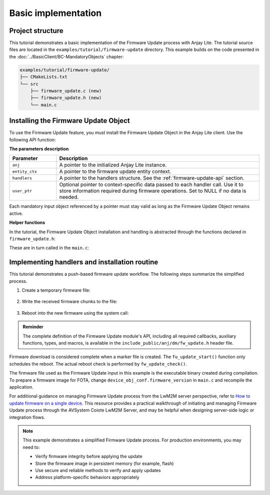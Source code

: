 ..
   Copyright 2023-2025 AVSystem <avsystem@avsystem.com>
   AVSystem Anjay Lite LwM2M SDK
   All rights reserved.

   Licensed under AVSystem Anjay Lite LwM2M Client SDK - Non-Commercial License.
   See the attached LICENSE file for details.

Basic implementation
====================

Project structure
^^^^^^^^^^^^^^^^^

This tutorial demonstrates a basic implementation of the Firmware Update process
with Anjay Lite. The tutorial source files are located in the
``examples/tutorial/firmware-update`` directory. This example builds on the code
presented in the :doc:`../BasicClient/BC-MandatoryObjects` chapter:

.. code::

    examples/tutorial/firmware-update/
    ├── CMakeLists.txt
    └── src
        ├── firmware_update.c (new)
        ├── firmware_update.h (new)
        └── main.c

Installing the Firmware Update Object
^^^^^^^^^^^^^^^^^^^^^^^^^^^^^^^^^^^^^

To use the Firmware Update feature, you must install the Firmware Update Object
in the Anjay Lite client. Use the following API function:

.. highlight:: c
.. snippet-source:: include_public/anj/dm/fw_update.h

    int anj_dm_fw_update_object_install(anj_t *anj,
                                        anj_dm_fw_update_entity_ctx_t *entity_ctx,
                                        anj_dm_fw_update_handlers_t *handlers,
                                        void *user_ptr);

**The parameters description**

.. list-table::
   :header-rows: 1
   :widths: 15 65

   * - Parameter
     - Description
   * - ``anj``
     - A pointer to the initialized Anjay Lite instance.
   * - ``entity_ctx``
     - A pointer to the firmware update entity context.
   * - ``handlers``
     - A pointer to the handlers structure.
       See the :ref:`firmware-update-api` section.
   * - ``user_ptr``
     - Optional pointer to context-specific data passed to each handler call.
       Use it to store information required during firmware operations.
       Set to NULL if no data is needed.

Each mandatory input object referenced by a pointer must stay valid as long as
the Firmware Update Object remains active.

**Helper functions**

In the tutorial, the Firmware Update Object installation and handling is
abstracted through the functions declared in ``firmware_update.h``:

.. highlight:: c
.. snippet-source:: examples/tutorial/firmware-update/src/firmware_update.h

    #ifndef _FIRMWARE_UPDATE_H_
    #define _FIRMWARE_UPDATE_H_

    #include <anj/defs.h>
    #include <anj/log/log.h>

    #define log(...) anj_log(fota_example_log, __VA_ARGS__)

    /**
    * Checks if a Firmware Update is pending and executes it if needed.
    * Should be called periodically in the main loop.
    */
    void fw_update_check(void);

    /**
    * Installs the Firmware Update Object on the LwM2M client instance.
    *
    * @param anj               Anjay Lite instance to operate on.
    * @param firmware_version  Version string of the current firmware.
    * @param endpoint_name     The endpoint name for register message.
    *
    * @return 0 on success, -1 on failure.
    */
    int fw_update_object_install(anj_t *anj,
                                const char *firmware_version,
                                const char *endpoint_name);

    #endif // _FIRMWARE_UPDATE_H_

These are in turn called in the ``main.c``:

.. highlight:: c
.. snippet-source:: examples/tutorial/firmware-update/src/main.c

    anj_res_value_t firmware_version;
    anj_dm_res_read(&anj, &ANJ_MAKE_RESOURCE_PATH(3, 0, 3), &firmware_version);
    log(L_INFO, "Firmware version: %s",
                     (const char *) firmware_version.bytes_or_string.data);
    if (fw_update_object_install(
                &anj,
                (const char *) firmware_version.bytes_or_string.data,
                anj.endpoint_name)) {
        return -1;
    }

.. highlight:: c
.. snippet-source:: examples/tutorial/firmware-update/src/main.c
    
    while (true) {
        anj_core_step(&anj);
        fw_update_check();
        usleep(50 * 1000);
    }

Implementing handlers and installation routine
^^^^^^^^^^^^^^^^^^^^^^^^^^^^^^^^^^^^^^^^^^^^^^

This tutorial demonstrates a push-based firmware update workflow. The following
steps summarize the simplified process.

#. Create a temporary firmware file:

    .. highlight:: c
    .. snippet-source:: examples/tutorial/firmware-update/src/firmware_update.c

        static anj_dm_fw_update_result_t fu_write_start(void *user_ptr) {
            firmware_update_t *fu = (firmware_update_t *) user_ptr;
            assert(fu->firmware_file == NULL);

            // Ensure previous file is removed
            if (remove(FW_IMAGE_PATH) != 0 && errno != ENOENT) {
                log(L_ERROR, "Failed to remove existing firmware image");
                return ANJ_DM_FW_UPDATE_RESULT_FAILED;
            }

            fu->firmware_file = fopen(FW_IMAGE_PATH, "wb");
            if (!fu->firmware_file) {
                log(L_ERROR, "Failed to open firmware image for writing");
                return ANJ_DM_FW_UPDATE_RESULT_FAILED;
            }

            log(L_INFO, "Firmware Download started");
            return ANJ_DM_FW_UPDATE_RESULT_SUCCESS;
        }

#. Write the received firmware chunks to the file:

    .. highlight:: c
    .. snippet-source:: examples/tutorial/firmware-update/src/firmware_update.c

        static anj_dm_fw_update_result_t
        fu_write(void *user_ptr, const void *data, size_t data_size) {
            firmware_update_t *fu = (firmware_update_t *) user_ptr;
            assert(fu->firmware_file != NULL);

            log(L_INFO, "Writing %lu bytes at offset %lu", data_size,
                            fu->offset);
            fu->offset += data_size;

            if (fwrite(data, 1, data_size, fu->firmware_file) != data_size) {
                log(L_ERROR, "Failed to write firmware chunk");
                return ANJ_DM_FW_UPDATE_RESULT_FAILED;
            }
            return ANJ_DM_FW_UPDATE_RESULT_SUCCESS;
        }

    .. highlight:: c
    .. snippet-source:: examples/tutorial/firmware-update/src/firmware_update.c

        static anj_dm_fw_update_result_t fu_write_finish(void *user_ptr) {
            firmware_update_t *fu = (firmware_update_t *) user_ptr;
            assert(fu->firmware_file != NULL);

            if (fclose(fu->firmware_file)) {
                log(L_ERROR, "Failed to close firmware file");
                fu->firmware_file = NULL;
                return ANJ_DM_FW_UPDATE_RESULT_FAILED;
            }

            fu->firmware_file = NULL;
            fu->offset = 0;
            log(L_INFO, "Firmware Download finished");
            return ANJ_DM_FW_UPDATE_RESULT_SUCCESS;
        }


#. Reboot into the new firmware using the system call:

    .. highlight:: c
    .. snippet-source:: examples/tutorial/firmware-update/src/firmware_update.c

        static int fu_update_start(void *user_ptr) {
            firmware_update_t *fu = (firmware_update_t *) user_ptr;
            log(L_INFO, "Firmware Update process started");
            fu->waiting_for_reboot = true;
            return 0;
        }

    .. highlight:: c
    .. snippet-source:: examples/tutorial/firmware-update/src/firmware_update.c

        void fw_update_check(void) {
            if (firmware_update.waiting_for_reboot) {
                log(L_INFO, "Rebooting to apply new firmware");

                firmware_update.waiting_for_reboot = false;

                if (chmod(FW_IMAGE_PATH, 0700) == -1) {
                    log(L_ERROR, "Failed to make firmware executable");
                    return;
                }

                FILE *marker = fopen(FW_UPDATED_MARKER, "w");
                if (marker) {
                    fclose(marker);
                } else {
                    log(L_ERROR, "Failed to create update marker");
                    return;
                }

                execl(FW_IMAGE_PATH, FW_IMAGE_PATH, firmware_update.endpoint_name,
                    NULL);
                log(L_ERROR, "execl() failed");

                unlink(FW_UPDATED_MARKER);
                exit(EXIT_FAILURE);
            }
        }

.. admonition:: Reminder

    The complete definition of the Firmware Update module's API, including all
    required callbacks, auxiliary functions, types, and macros, is available in
    the ``include_public/anj/dm/fw_update.h`` header file.

Firmware download is considered complete when a marker file is created. The
``fu_update_start()`` function only schedules the reboot. The actual reboot
check is performed by ``fw_update_check()``.

The firmware file used as the Firmware Update input in this example is the
executable binary created during compilation. To prepare a firmware image for
FOTA, change ``device_obj_conf.firmware_version`` in ``main.c`` and recompile
the application.

For additional guidance on managing Firmware Update process from the LwM2M
server perspective, refer to
`How to update firmware on a single device <https://eu.iot.avsystem.cloud/doc/user/basic-device-management/how-to-guides/update-firmware-on-a-single-device>`_.
This resource provides a practical walkthrough of initiating and managing
Firmware Update process through the AVSystem Coiote LwM2M Server, and may be
helpful when designing server-side logic or integration flows.

.. note::

    This example demonstrates a simplified Firmware Update process.
    For production environments, you may need to:

    - Verify firmware integrity before applying the update  
    - Store the firmware image in persistent memory (for example, flash)  
    - Use secure and reliable methods to verify and apply updates  
    - Address platform-specific behaviors appropriately
